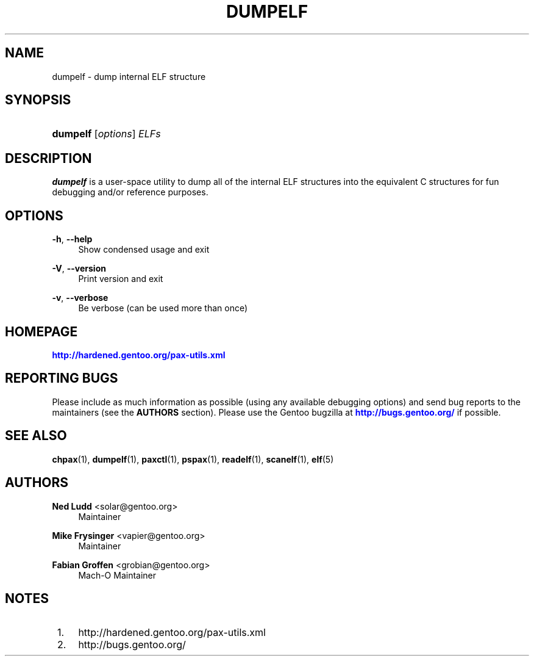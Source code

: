 '\" t
.\"     Title: dumpelf
.\"    Author: Ned Ludd <solar@gentoo.org>
.\" Generator: DocBook XSL Stylesheets v1.79.1 <http://docbook.sf.net/>
.\"      Date: 01/24/2017
.\"    Manual: Documentation for pax-utils
.\"    Source: pax-utils 1.2.2
.\"  Language: English
.\"
.TH "DUMPELF" "1" "01/24/2017" "pax\-utils 1.2.2" "Documentation for pax-utils"
.\" -----------------------------------------------------------------
.\" * Define some portability stuff
.\" -----------------------------------------------------------------
.\" ~~~~~~~~~~~~~~~~~~~~~~~~~~~~~~~~~~~~~~~~~~~~~~~~~~~~~~~~~~~~~~~~~
.\" http://bugs.debian.org/507673
.\" http://lists.gnu.org/archive/html/groff/2009-02/msg00013.html
.\" ~~~~~~~~~~~~~~~~~~~~~~~~~~~~~~~~~~~~~~~~~~~~~~~~~~~~~~~~~~~~~~~~~
.ie \n(.g .ds Aq \(aq
.el       .ds Aq '
.\" -----------------------------------------------------------------
.\" * set default formatting
.\" -----------------------------------------------------------------
.\" disable hyphenation
.nh
.\" disable justification (adjust text to left margin only)
.ad l
.\" -----------------------------------------------------------------
.\" * MAIN CONTENT STARTS HERE *
.\" -----------------------------------------------------------------
.SH "NAME"
dumpelf \- dump internal ELF structure
.SH "SYNOPSIS"
.HP \w'\fBdumpelf\fR\ 'u
\fBdumpelf\fR [\fIoptions\fR] \fIELFs\fR
.SH "DESCRIPTION"
.PP
\fBdumpelf\fR
is a user\-space utility to dump all of the internal ELF structures into the equivalent C structures for fun debugging and/or reference purposes\&.
.SH "OPTIONS"
.PP
\fB\-h\fR, \fB\-\-help\fR
.RS 4
Show condensed usage and exit
.RE
.PP
\fB\-V\fR, \fB\-\-version\fR
.RS 4
Print version and exit
.RE
.PP
\fB\-v\fR, \fB\-\-verbose\fR
.RS 4
Be verbose (can be used more than once)
.RE
.SH "HOMEPAGE"
.PP
\m[blue]\fBhttp://hardened\&.gentoo\&.org/pax\-utils\&.xml\fR\m[]
.SH "REPORTING BUGS"
.PP
Please include as much information as possible (using any available debugging options) and send bug reports to the maintainers (see the
\fBAUTHORS\fR
section)\&. Please use the Gentoo bugzilla at
\m[blue]\fBhttp://bugs\&.gentoo\&.org/\fR\m[]
if possible\&.
.SH "SEE ALSO"
.PP
\fBchpax\fR(1),
\fBdumpelf\fR(1),
\fBpaxctl\fR(1),
\fBpspax\fR(1),
\fBreadelf\fR(1),
\fBscanelf\fR(1),
\fBelf\fR(5)
.SH "AUTHORS"
.PP
\fBNed Ludd\fR <\&solar@gentoo.org\&>
.RS 4
Maintainer
.RE
.PP
\fBMike Frysinger\fR <\&vapier@gentoo.org\&>
.RS 4
Maintainer
.RE
.PP
\fBFabian Groffen\fR <\&grobian@gentoo.org\&>
.RS 4
Mach-O Maintainer
.RE
.SH "NOTES"
.IP " 1." 4
http://hardened.gentoo.org/pax-utils.xml
.IP " 2." 4
http://bugs.gentoo.org/
